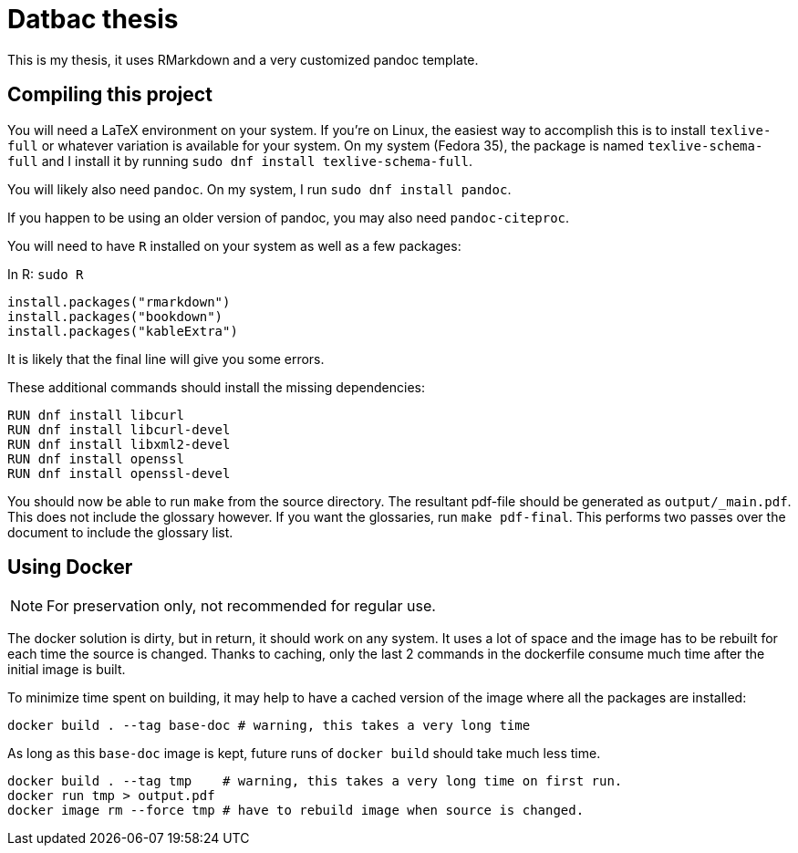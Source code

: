 = Datbac thesis

This is my thesis, it uses RMarkdown and a very customized pandoc template.

== Compiling this project

You will need a LaTeX environment on your system. If you're on Linux, the
easiest way to accomplish this is to install `texlive-full` or whatever
variation is available for your system. On my system (Fedora 35), the package is
named `texlive-schema-full` and I install it by running
`sudo dnf install texlive-schema-full`.

You will likely also need `pandoc`. On my system, I run
`sudo dnf install pandoc`.

If you happen to be using an older version of pandoc, you may also need
`pandoc-citeproc`.

You will need to have `R` installed on your system as well as a few packages:

.In R: `sudo R`
[source,R]
----
install.packages("rmarkdown")
install.packages("bookdown")
install.packages("kableExtra")
----

It is likely that the final line will give you some errors.

These additional commands should install the missing dependencies:

[source,sh]
----
RUN dnf install libcurl
RUN dnf install libcurl-devel
RUN dnf install libxml2-devel
RUN dnf install openssl
RUN dnf install openssl-devel
----

You should now be able to run `make` from the source directory. The resultant
pdf-file should be generated as `output/_main.pdf`. This does not include the
glossary however. If you want the glossaries, run `make pdf-final`. This
performs two passes over the document to include the glossary list.

== Using Docker

NOTE: For preservation only, not recommended for regular use.

The docker solution is dirty, but in return, it should work on any system.
It uses a lot of space and the image has to be rebuilt for each time the source
is changed. Thanks to caching, only the last 2 commands in the dockerfile
consume much time after the initial image is built.

To minimize time spent on building, it may help to have a cached version of the
image where all the packages are installed:

[source,sh]
----
docker build . --tag base-doc # warning, this takes a very long time
----

As long as this `base-doc` image is kept, future runs of `docker build` should
take much less time.

[source,sh]
----
docker build . --tag tmp    # warning, this takes a very long time on first run.
docker run tmp > output.pdf
docker image rm --force tmp # have to rebuild image when source is changed.
----
